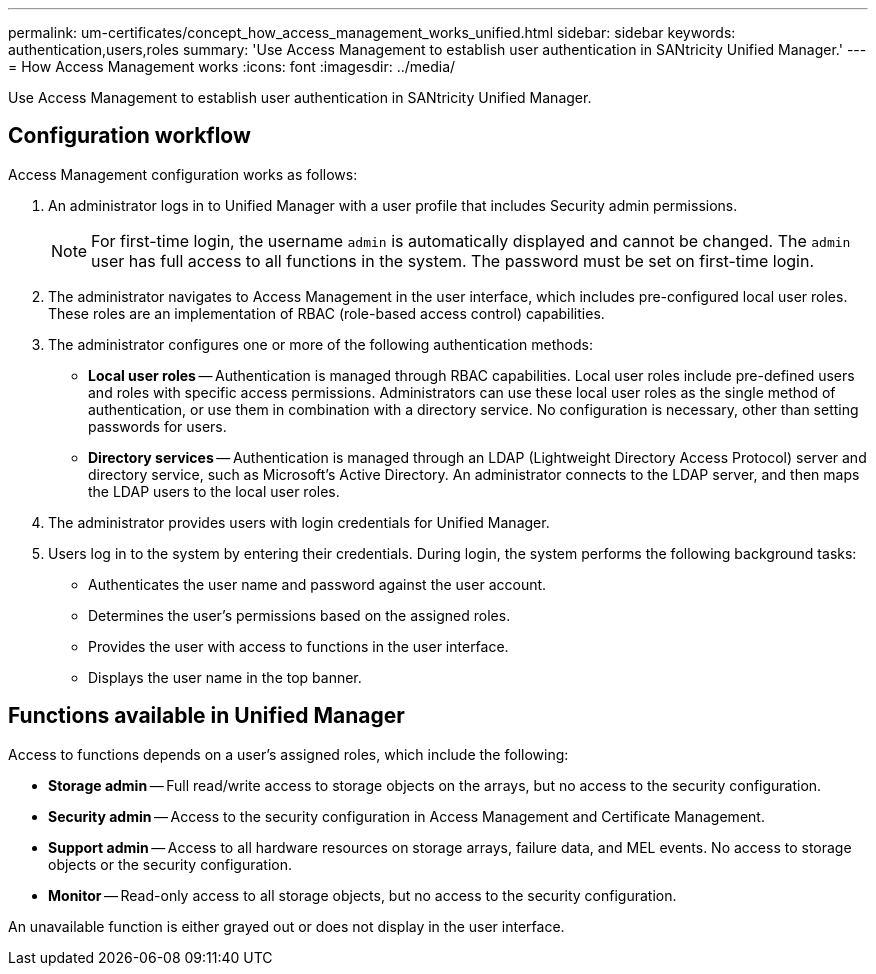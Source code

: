---
permalink: um-certificates/concept_how_access_management_works_unified.html
sidebar: sidebar
keywords: authentication,users,roles
summary: 'Use Access Management to establish user authentication in SANtricity Unified Manager.'
---
= How Access Management works
:icons: font
:imagesdir: ../media/

[.lead]
Use Access Management to establish user authentication in SANtricity Unified Manager.

== Configuration workflow

Access Management configuration works as follows:

. An administrator logs in to Unified Manager with a user profile that includes Security admin permissions.
+
[NOTE]
====
For first-time login, the username `admin` is automatically displayed and cannot be changed. The `admin` user has full access to all functions in the system. The password must be set on first-time login.
====

. The administrator navigates to Access Management in the user interface, which includes pre-configured local user roles. These roles are an implementation of RBAC (role-based access control) capabilities.
. The administrator configures one or more of the following authentication methods:
 ** *Local user roles* -- Authentication is managed through RBAC capabilities. Local user roles include pre-defined users and roles with specific access permissions. Administrators can use these local user roles as the single method of authentication, or use them in combination with a directory service. No configuration is necessary, other than setting passwords for users.
 ** *Directory services* -- Authentication is managed through an LDAP (Lightweight Directory Access Protocol) server and directory service, such as Microsoft's Active Directory. An administrator connects to the LDAP server, and then maps the LDAP users to the local user roles.
. The administrator provides users with login credentials for Unified Manager.
. Users log in to the system by entering their credentials. During login, the system performs the following background tasks:
 ** Authenticates the user name and password against the user account.
 ** Determines the user's permissions based on the assigned roles.
 ** Provides the user with access to functions in the user interface.
 ** Displays the user name in the top banner.

== Functions available in Unified Manager

Access to functions depends on a user's assigned roles, which include the following:

* *Storage admin* -- Full read/write access to storage objects on the arrays, but no access to the security configuration.
* *Security admin* -- Access to the security configuration in Access Management and Certificate Management.
* *Support admin* -- Access to all hardware resources on storage arrays, failure data, and MEL events. No access to storage objects or the security configuration.
* *Monitor* -- Read-only access to all storage objects, but no access to the security configuration.

An unavailable function is either grayed out or does not display in the user interface.
